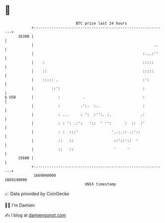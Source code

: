 * 👋

#+begin_example
                                   BTC price last 24 hours                    
               +------------------------------------------------------------+ 
         16300 |                                                            | 
               |                                                      ..    | 
               |                                                 :...:''    | 
               |    :                                            :::::      | 
               |    ::                                           :::::      | 
               |    ::::: .                                      :':        | 
               |        ::':                                     :          | 
   $ USD       |           :          .                          :          | 
               |           :         .':.  :..                   :          | 
               |           : ...     : ':  :'':. :.             .:          | 
               |           : : ': .:':   '::  ' '':      :  ::  :'          | 
               |           : :  :::'               '..:.:: .:'::            | 
               |           ::   ::                  ::'::'::  '             | 
               |           ::   ::                  '     '                 | 
         15600 |                                                            | 
               +------------------------------------------------------------+ 
                1669040000                                        1669140000  
                                       UNIX timestamp                         
#+end_example
📈 Data provided by CoinGecko

🧑‍💻 I'm Damien

✍️ I blog at [[https://www.damiengonot.com][damiengonot.com]]
